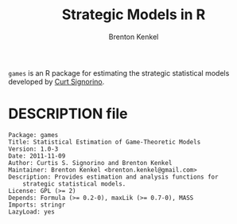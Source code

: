 #+TITLE: Strategic Models in R
#+AUTHOR: Brenton Kenkel
#+EMAIL: brenton.kenkel@gmail.com


~games~ is an R package for estimating the strategic statistical models
developed by [[http://www.rochester.edu/college/psc/signorino/][Curt Signorino]].


* DESCRIPTION file

#+BEGIN_EXAMPLE
Package: games
Title: Statistical Estimation of Game-Theoretic Models
Version: 1.0-3
Date: 2011-11-09
Author: Curtis S. Signorino and Brenton Kenkel
Maintainer: Brenton Kenkel <brenton.kenkel@gmail.com>
Description: Provides estimation and analysis functions for
    strategic statistical models.
License: GPL (>= 2)
Depends: Formula (>= 0.2-0), maxLik (>= 0.7-0), MASS
Imports: stringr
LazyLoad: yes
#+END_EXAMPLE
